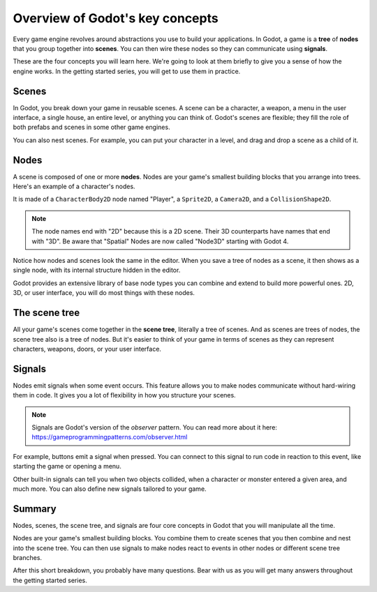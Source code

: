.. Intention: introduce only a handful of key concepts and avoid a big cognitive
   load. Readers will then be reminded of the concepts further in the getting
   started series, reinforcing their learning.

.. _doc_key_concepts_overview:

Overview of Godot's key concepts
================================

Every game engine revolves around abstractions you use to build your
applications. In Godot, a game is a **tree** of **nodes** that you group
together into **scenes**. You can then wire these nodes so they can communicate
using **signals**.

These are the four concepts you will learn here. We're going to look at them
briefly to give you a sense of how the engine works. In the getting started
series, you will get to use them in practice.

Scenes
------

In Godot, you break down your game in reusable scenes. A scene can be a character,
a weapon, a menu in the user interface, a single house, an entire level, or
anything you can think of. Godot's scenes are flexible; they fill the role of
both prefabs and scenes in some other game engines.

.. image:: img/key_concepts_main_menu.webp

You can also nest scenes. For example, you can put your character in a level,
and drag and drop a scene as a child of it.

.. image:: img/key_concepts_scene_example.webp

Nodes
-----

A scene is composed of one or more **nodes**. Nodes are your game's smallest
building blocks that you arrange into trees. Here's an example of a character's
nodes.

.. image:: img/key_concepts_character_nodes.webp

It is made of a ``CharacterBody2D`` node named "Player", a ``Sprite2D``, a
``Camera2D``, and a ``CollisionShape2D``.

.. note:: The node names end with "2D" because this is a 2D scene. Their 3D
          counterparts have names that end with "3D". Be aware that "Spatial"
          Nodes are now called "Node3D" starting with Godot 4.

Notice how nodes and scenes look the same in the editor. When you save a tree of
nodes as a scene, it then shows as a single node, with its internal structure
hidden in the editor.

Godot provides an extensive library of base node types you can combine and
extend to build more powerful ones. 2D, 3D, or user interface, you will do most
things with these nodes.

.. image:: img/key_concepts_node_menu.webp

The scene tree
--------------

All your game's scenes come together in the **scene tree**, literally a tree of
scenes. And as scenes are trees of nodes, the scene tree also is a tree of
nodes. But it's easier to think of your game in terms of scenes as they can
represent characters, weapons, doors, or your user interface.

.. image:: img/key_concepts_scene_tree.webp

.. _doc_key_concepts_signals:

Signals
-------

Nodes emit signals when some event occurs. This feature allows you to make
nodes communicate without hard-wiring them in code. It gives you a lot of
flexibility in how you structure your scenes.

.. image:: img/key_concepts_signals.webp

.. note:: Signals are Godot's version of the *observer* pattern. You can read
          more about it here:
          https://gameprogrammingpatterns.com/observer.html

For example, buttons emit a signal when pressed. You can connect to this signal
to run code in reaction to this event, like starting the game or opening a menu.

Other built-in signals can tell you when two objects collided, when a character
or monster entered a given area, and much more. You can also define new signals
tailored to your game.

Summary
-------

Nodes, scenes, the scene tree, and signals are four core concepts in Godot that
you will manipulate all the time.

Nodes are your game's smallest building blocks. You combine them to create scenes
that you then combine and nest into the scene tree. You can then use signals to
make nodes react to events in other nodes or different scene tree branches.

After this short breakdown, you probably have many questions. Bear with us as
you will get many answers throughout the getting started series.
